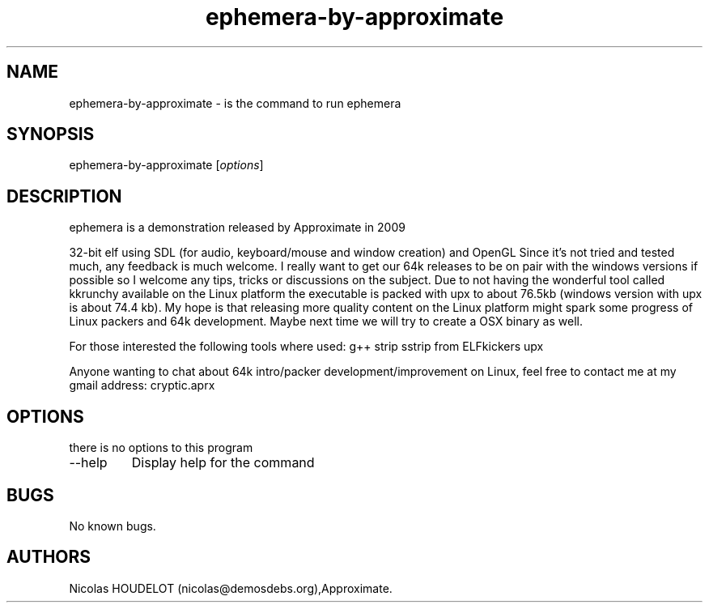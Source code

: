 .\" Automatically generated by Pandoc 2.9.2.1
.\"
.TH "ephemera-by-approximate" "6" "2016-12-20" "ephemera User Manuals" ""
.hy
.SH NAME
.PP
ephemera-by-approximate - is the command to run ephemera
.SH SYNOPSIS
.PP
ephemera-by-approximate [\f[I]options\f[R]]
.SH DESCRIPTION
.PP
ephemera is a demonstration released by Approximate in 2009
.PP
32-bit elf using SDL (for audio, keyboard/mouse and window creation) and
OpenGL Since it\[cq]s not tried and tested much, any feedback is much
welcome.
I really want to get our 64k releases to be on pair with the windows
versions if possible so I welcome any tips, tricks or discussions on the
subject.
Due to not having the wonderful tool called kkrunchy available on the
Linux platform the executable is packed with upx to about 76.5kb
(windows version with upx is about 74.4 kb).
My hope is that releasing more quality content on the Linux platform
might spark some progress of Linux packers and 64k development.
Maybe next time we will try to create a OSX binary as well.
.PP
For those interested the following tools where used: g++ strip sstrip
from ELFkickers upx
.PP
Anyone wanting to chat about 64k intro/packer development/improvement on
Linux, feel free to contact me at my gmail address: cryptic.aprx
.SH OPTIONS
.PP
there is no options to this program
.TP
--help
Display help for the command
.SH BUGS
.PP
No known bugs.
.SH AUTHORS
Nicolas HOUDELOT (nicolas\[at]demosdebs.org),Approximate.

